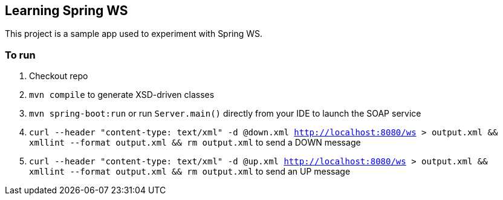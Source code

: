 == Learning Spring WS

This project is a sample app used to experiment with Spring WS.

=== To run

. Checkout repo
. `mvn compile` to generate XSD-driven classes
. `mvn spring-boot:run` or run `Server.main()` directly from your IDE to launch the SOAP service
. `curl --header "content-type: text/xml" -d @down.xml http://localhost:8080/ws > output.xml && xmllint --format output.xml && rm output.xml` to send a DOWN message
. `curl --header "content-type: text/xml" -d @up.xml http://localhost:8080/ws > output.xml && xmllint --format output.xml && rm output.xml` to send an UP message
